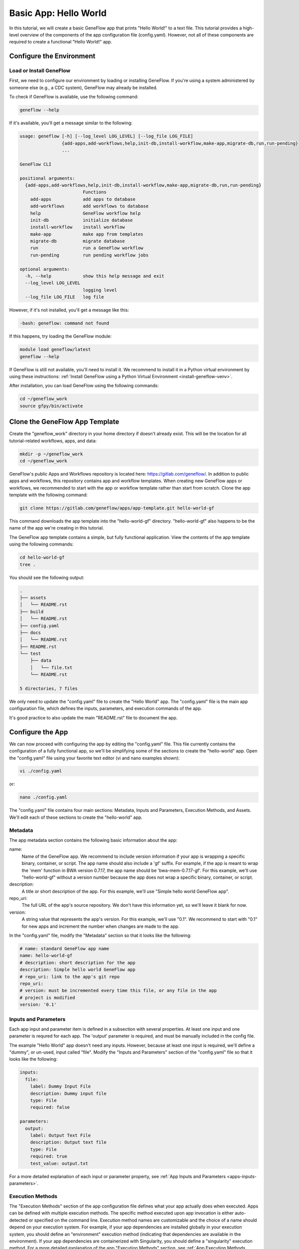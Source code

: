 .. basic-app

Basic App: Hello World
======================

In this tutorial, we will create a basic GeneFlow app that prints "Hello World!" to a text file. This tutorial provides a high-level overview of the components of the app configuration file (config.yaml). However, not all of these components are required to create a functional "Hello World!" app. 

Configure the Environment
-------------------------

Load or Install GeneFlow
~~~~~~~~~~~~~~~~~~~~~~~~

First, we need to configure our environment by loading or installing GeneFlow. If you're using a system administered by someone else (e.g., a CDC system), GeneFlow may already be installed. 

To check if GeneFlow is available, use the following command:

.. code-block:: text

    geneflow --help

If it's available, you'll get a message similar to the following:

.. code-block:: text

    usage: geneflow [-h] [--log_level LOG_LEVEL] [--log_file LOG_FILE]
                    {add-apps,add-workflows,help,init-db,install-workflow,make-app,migrate-db,run,run-pending}
                    ...

    GeneFlow CLI

    positional arguments:
      {add-apps,add-workflows,help,init-db,install-workflow,make-app,migrate-db,run,run-pending}
                            Functions
        add-apps            add apps to database
        add-workflows       add workflows to database
        help                GeneFlow workflow help
        init-db             initialize database
        install-workflow    install workflow
        make-app            make app from templates
        migrate-db          migrate database
        run                 run a GeneFlow workflow
        run-pending         run pending workflow jobs

    optional arguments:
      -h, --help            show this help message and exit
      --log_level LOG_LEVEL
                            logging level
      --log_file LOG_FILE   log file

However, if it's not installed, you'll get a message like this:

.. code-block:: text

    -bash: geneflow: command not found

If this happens, try loading the GeneFlow module:

.. code-block:: text

    module load geneflow/latest
    geneflow --help

If GeneFlow is still not available, you'll need to install it. We recommend to install it in a Python virtual environment by using these instructions: :ref:`Install GeneFlow using a Python Virtual Environment <install-geneflow-venv>`.

After installation, you can load GeneFlow using the following commands:

.. code-block:: text

    cd ~/geneflow_work
    source gfpy/bin/activate

Clone the GeneFlow App Template
-------------------------------

Create the "geneflow_work" directory in your home directory if doesn't already exist. This will be the location for all tutorial-related workflows, apps, and data:

.. code-block:: text

    mkdir -p ~/geneflow_work
    cd ~/geneflow_work

GeneFlow's public Apps and Workflows repository is located here: https://gitlab.com/geneflow/. In addition to public apps and workflows, this repository contains app and workflow templates. When creating new GeneFlow apps or workflows, we recommended to start with the app or workflow template rather than start from scratch. Clone the app template with the following command:

.. code-block:: text

    git clone https://gitlab.com/geneflow/apps/app-template.git hello-world-gf

This command downloads the app template into the "hello-world-gf" directory. "hello-world-gf" also happens to be the name of the app we're creating in this tutorial.

The GeneFlow app template contains a simple, but fully functional application. View the contents of the app template using the following commands:

.. code-block:: text

    cd hello-world-gf
    tree .

You should see the following output:

.. code-block:: text

    .
    ├── assets
    │   └── README.rst
    ├── build
    │   └── README.rst
    ├── config.yaml
    ├── docs
    │   └── README.rst
    ├── README.rst
    └── test
        ├── data
        │   └── file.txt
        └── README.rst

    5 directories, 7 files

We only need to update the "config.yaml" file to create the "Hello World" app. The "config.yaml" file is the main app configuration file, which defines the inputs, parameters, and execution commands of the app.

It's good practice to also update the main "README.rst" file to document the app. 

Configure the App
-----------------

We can now proceed with configuring the app by editing the "config.yaml" file. This file currently contains the configuration of a fully functional app, so we'll be simplifying some of the sections to create the "hello-world" app. Open the "config.yaml" file using your favorite text editor (vi and nano examples shown):

.. code-block:: text

    vi ./config.yaml

or:

.. code-block:: text

    nano ./config.yaml

The "config.yaml" file contains four main sections: Metadata, Inputs and Parameters, Execution Methods, and Assets. We'll edit each of these sections to create the "hello-world" app.

Metadata
~~~~~~~~

The app metadata section contains the following basic information about the app:

name:
  Name of the GeneFlow app. We recommend to include version information if your app is wrapping a specific binary, container, or script. The app name should also include a 'gf' suffix. For example, if the app is meant to wrap the 'mem' function in BWA version 0.7.17, the app name should be 'bwa-mem-0.7.17-gf'. For this example, we'll use "hello-world-gf" without a version number because the app does not wrap a specific binary, container, or script. 

description:
  A title or short description of the app. For this example, we'll use "Simple hello world GeneFlow app".

repo_uri:
  The full URL of the app's source repository. We don't have this information yet, so we'll leave it blank for now.

version:
  A string value that represents the app's version. For this example, we'll use "0.1". We recommend to start with "0.1" for new apps and increment the number when changes are made to the app. 

In the "config.yaml" file, modify the "Metadata" section so that it looks like the following:

.. code-block:: yaml

    # name: standard GeneFlow app name
    name: hello-world-gf
    # description: short description for the app
    description: Simple hello world GeneFlow app
    # repo_uri: link to the app's git repo
    repo_uri:
    # version: must be incremented every time this file, or any file in the app
    # project is modified
    version: '0.1'

Inputs and Parameters
~~~~~~~~~~~~~~~~~~~~~

Each app input and parameter item is defined in a subsection with several properties. At least one input and one parameter is requred for each app. The 'output' parameter is required, and must be manually included in the config file.

The example "Hello World" app doesn't need any inputs. However, because at least one input is required, we'll define a "dummy", or un-used, input called "file". Modify the "Inputs and Parameters" section of the "config.yaml" file so that it looks like the following:

.. code-block:: yaml

    inputs:
      file:
        label: Dummy Input File
        description: Dummy input file
        type: File
        required: false

    parameters:
      output:
        label: Output Text File
        description: Output text file
        type: File
        required: true
        test_value: output.txt

For a more detailed explanation of each input or parameter property, see :ref:`App Inputs and Parameters <apps-inputs-parameters>`.

Execution Methods
~~~~~~~~~~~~~~~~~

The "Execution Methods" section of the app configuration file defines what your app actually does when executed. Apps can be defined with multiple execution methods. The specific method executed upon app invocation is either auto-detected or specified on the command line. Execution method names are customizable and the choice of a name should depend on your execution system. For example, if your app dependencies are installed globally in your execution system, you should define an "environment" execution method (indicating that dependencies are available in the environment). If your app dependencies are containerized with Singularity, you should define a "singularity" execution method. For a more detailed explanation of the app "Execution Methods" section, see :ref:`App Execution Methods <app-execution-methods>`.

The "Execution Methods" section contains four sub-sections: "default_exec_method", "pre_exec", "exec_methods", and "post_exec". Edit the "config.yaml" file so that each corresponding sub-section looks like the following. 

The "default_exec_method" sub-section is a single string value, which we'll set to "auto", indicating that the execution method should be auto-detected. Alternatively, you can set it to one of the execution methods defined in the "exec_methods" sub-section, e.g., "environment". 

.. code-block:: yaml

    default_exec_method: auto

The "pre_exec" sub-section defines any commands that should be executed prior to commands in the main "exec_methods" sub-section. These usually include commands for directory or file preparation that are common for all execution methods, e.g., creating an output directory. For this tutorial, no "pre_exec" commands are required, so we'll leave it blank:

.. code-block:: yaml

    pre_exec:

The "Hello World" app simply prints "Hello World!" to a text file using the standard Linux "echo" command. Thus, we'll define a single execution method in the "exec_methods" sub-section called "environment", which indicates that we just need commands already available in Linux. Update the "exec_methods" sub-section so that it looks like the following:

.. code-block:: yaml

    exec_methods:
    - name: environment
      if:
      - in_path: 'echo'
      exec:
      - run: echo 'Hello World!'
        stdout: ${OUTPUT_FULL}

The "if" statement is used for auto-detecting the execution method. If multiple execution methods are specified, the first execution method with an "if" statement that evaluates to "True" will be selected for execution. In this example, the statement ``in_path: 'echo'`` within the "if" statement means that the "environment" execution method will be selected if the "echo" command is available in the environment path. The "exec" statement contains a list of commands to be executed for the "environment" execution method. The "environment" execution method contains only a single command that echos the "Hello World!" text to an output file. Here, ${OUTPUT_FULL} is the full path of the file specified by the "output" parameter.

The "post_exec" sub-section defines any commands that should be executed after commands in the main "exec_methods" sub-section. These usually include commands for cleaning up any temporary files created during app execution. For this tutorial, no clean-up commands are necessary, so we'll leave it blank:

.. code-block:: yaml

    post_exec:

Assets
~~~~~~

The "assets" section of the "config.yaml" file specifies additional scripts, binaries, or containers that need to be cloned from a git repo, copied from another location, and/or built during app installation. In this example, the app is fully contained within the "Execution Methods" section, so no additional assets are required. We'll specify this in the assets section as follows:

.. code-block:: yaml

    default_asset: none

    assets:
      none: []

"Make" the App
--------------

Now that the app has been configured, you can generate the app wrapper script, the test script, and various definition files using the following commands:

First, make sure you're still in the app directory:

.. code-block:: text

    cd ~/geneflow_work/hello-world-gf

Then run the GeneFlow "make-app" command:

.. code-block:: text

    geneflow make-app .

You should see output similar to the following:

.. code-block:: text

    2019-05-31 00:21:43 INFO [app_installer.py:267:make_def()] compiling /home/[user]/geneflow_work/hello-world-gf/app.yaml.j2
    2019-05-31 00:21:43 INFO [app_installer.py:293:make_agave()] compiling /home/[user]/geneflow_work/hello-world-gf/agave-app-def.json.j2
    2019-05-31 00:21:43 INFO [app_installer.py:325:make_wrapper()] compiling /home/[user]/geneflow_work/hello-world-gf/assets/hello-world-gf.sh
    2019-05-31 00:21:43 INFO [app_installer.py:357:make_test()] compiling /home/[user]/geneflow_work/hello-world-gf/test/test.sh

Finally, make the app wrapper script executable:

.. code-block:: text

    chmod +x ./assets/hello-world-gf.sh

Test the App
------------

The GeneFlow "make-app" command generates a "test.sh" script inside the "test" folder. If your app requires test data, that data can be placed inside the "test" folder, ideally within a sub-folder called "data". In this example, no test data is required.

To test the app, run the following commands:

.. code-block:: text

    cd test
    sh ./test.sh

You should see output similar to the following:

.. code-block:: text

    CMD=/home/[user]/geneflow_work/hello-world-gf/test/../assets/hello-world-gf.sh --output="output.txt" --exec_method="auto"
    File:
    Output: output.txt
    Execution Method: auto
    Detected Execution Method: environment
    CMD=echo 'Hello World!'  >"/home/[user]/geneflow_work/hello-world-gf/test/output.txt"
    Exit code: 0
    Exit code: 0

The "output.txt" file should also have been created in the test directory with the text "Hello World!":

.. code-block:: text

    cat ./output.txt

.. code-block:: text

    Hello World!

Congratulations! You've created a basic GeneFlow app.

Update the App README
---------------------

Commit the App to a Git Repo
----------------------------


